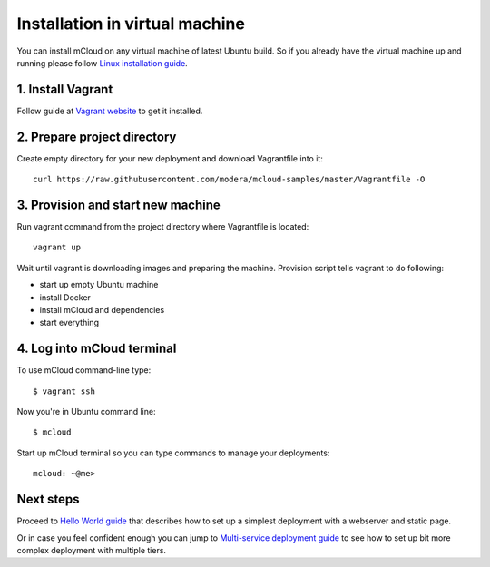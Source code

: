 

Installation in virtual machine
===============================

You can install mCloud on any virtual machine of latest Ubuntu build. So if you already have the virtual machine up and running please follow `Linux installation guide <start_install_linux.html>`_. 

1. Install Vagrant
------------------

Follow guide at `Vagrant website <https://www.vagrantup.com>`_ to get it installed.

2. Prepare project directory
----------------------------

Create empty directory for your new deployment and download Vagrantfile into it::

    curl https://raw.githubusercontent.com/modera/mcloud-samples/master/Vagrantfile -O

3. Provision and start new machine
----------------------------------

Run vagrant command from the project directory where Vagrantfile is located::

    vagrant up

Wait until vagrant is downloading images and preparing the machine. Provision script tells vagrant to do following:

- start up empty Ubuntu machine
- install Docker
- install mCloud and dependencies
- start everything

4. Log into mCloud terminal
---------------------------

To use mCloud command-line type::

    $ vagrant ssh

Now you're in Ubuntu command line::

    $ mcloud

Start up mCloud terminal so you can type commands to manage your deployments::

    mcloud: ~@me>

Next steps
----------

Proceed to `Hello World guide <start_hello.html>`_ that describes how to set up a simplest deployment with a webserver and static page.

Or in case you feel confident enough you can jump to `Multi-service deployment guide <start_multiserver.html>`_ to see how to set up bit more complex deployment with multiple tiers.


